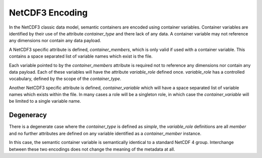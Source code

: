 NetCDF3 Encoding
================

In the NetCDF3 classic data model, semantic containers are encoded using container variables.  Container variables are identified by their use of the attribute `container_type` and there lack of any data.  A container variable may not reference any dimensions nor contain any data payload.

A NetCDF3 specific attribute is defined, `container_members`, which is only valid if used with a container variable.  This contains a space separated list of variable names which exist is the file.

Each variable pointed to by the `container_members` attribute is required not to reference any dimensions nor contain any data payload.  Each of these variables will have the attribute `variable_role` defined once.  `variable_role` has a controlled vocabulary, defined by the scope of the `container_type`.

Another NetCDF3 specific attribute is defined, `container_variable` which will have a space separated list of variable names which exists within the file.  In many cases a role will be a singleton role, in which case the `container_variable` will be limited to a single variable name.

Degeneracy
----------

There is a degenerate case where the `container_type` is defined as `simple`, the `variable_role` definitions are all `member` and no further attributes are defined on any variable identified as a `container_member` instance.

In this case, the semantic container variable is semantically identical to a standard NetCDF 4 group.  Interchange between these two encodings does not change the meaning of the metadata at all.
